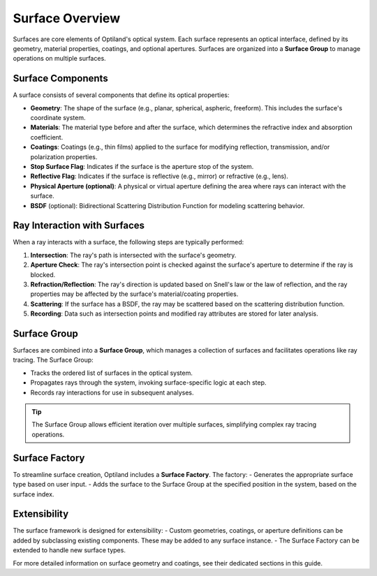 .. _surface_overview:

Surface Overview
================

Surfaces are core elements of Optiland's optical system. Each surface represents an optical interface, defined by its geometry,
material properties, coatings, and optional apertures. Surfaces are organized into a **Surface Group** to manage operations on multiple surfaces.

Surface Components
------------------

A surface consists of several components that define its optical properties:

- **Geometry**: The shape of the surface (e.g., planar, spherical, aspheric, freeform). This includes the surface's coordinate system.
- **Materials**: The material type before and after the surface, which determines the refractive index and absorption coefficient.
- **Coatings**: Coatings (e.g., thin films) applied to the surface for modifying reflection, transmission, and/or polarization properties.
- **Stop Surface Flag**: Indicates if the surface is the aperture stop of the system.
- **Reflective Flag**: Indicates if the surface is reflective (e.g., mirror) or refractive (e.g., lens).
- **Physical Aperture (optional)**: A physical or virtual aperture defining the area where rays can interact with the surface.
- **BSDF** (optional): Bidirectional Scattering Distribution Function for modeling scattering behavior.

Ray Interaction with Surfaces
-----------------------------

When a ray interacts with a surface, the following steps are typically performed:

1. **Intersection**: The ray's path is intersected with the surface's geometry.
2. **Aperture Check**: The ray's intersection point is checked against the surface's aperture to determine if the ray is blocked.
3. **Refraction/Reflection**: The ray's direction is updated based on Snell's law or the law of reflection, and the ray properties may be affected by the surface's material/coating properties.
4. **Scattering**: If the surface has a BSDF, the ray may be scattered based on the scattering distribution function.
5. **Recording**: Data such as intersection points and modified ray attributes are stored for later analysis.

Surface Group
-------------

Surfaces are combined into a **Surface Group**, which manages a collection of surfaces and facilitates operations like ray tracing. The Surface Group:

- Tracks the ordered list of surfaces in the optical system.
- Propagates rays through the system, invoking surface-specific logic at each step.
- Records ray interactions for use in subsequent analyses.

.. tip::
   The Surface Group allows efficient iteration over multiple surfaces, simplifying complex ray tracing operations.

Surface Factory
---------------

To streamline surface creation, Optiland includes a **Surface Factory**. The factory:
- Generates the appropriate surface type based on user input.
- Adds the surface to the Surface Group at the specified position in the system, based on the surface index.

Extensibility
-------------

The surface framework is designed for extensibility:
- Custom geometries, coatings, or aperture definitions can be added by subclassing existing components. These may be added to any surface instance.
- The Surface Factory can be extended to handle new surface types.

For more detailed information on surface geometry and coatings, see their dedicated sections in this guide.
